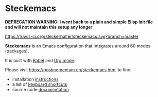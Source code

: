 * Steckemacs

*DEPRECATION WARNING: I went back to a [[https://github.com/steckerhalter/steckemacs.el][plain and simple Elisp init file]] and will not maintain this setup any longer* 

[[https://travis-ci.org/steckerhalter/steckemacs][https://travis-ci.org/steckerhalter/steckemacs.svg?branch=master]]

*Steckemacs* is an Emacs configuration that integrates around 60 modes (packages).

It is built with [[http://orgmode.org/worg/org-contrib/babel/][Babel]] and [[http://orgmode.org/][Org mode]].

Please visit [[https://postmomentum.ch/steckemacs.html]] to find:

- installation [[https://postmomentum.ch/steckemacs.html#sec-1-1][instructions]]
- a list of [[https://postmomentum.ch/steckemacs.html#sec-1-3][keyboard shortcuts]]
- source code [[https://postmomentum.ch/steckemacs.html#sec-2][documentation]]
